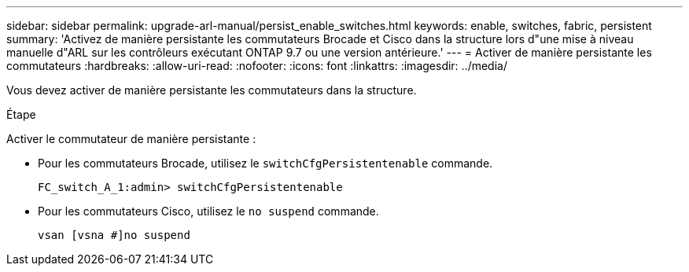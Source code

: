 ---
sidebar: sidebar 
permalink: upgrade-arl-manual/persist_enable_switches.html 
keywords: enable, switches, fabric, persistent 
summary: 'Activez de manière persistante les commutateurs Brocade et Cisco dans la structure lors d"une mise à niveau manuelle d"ARL sur les contrôleurs exécutant ONTAP 9.7 ou une version antérieure.' 
---
= Activer de manière persistante les commutateurs
:hardbreaks:
:allow-uri-read: 
:nofooter: 
:icons: font
:linkattrs: 
:imagesdir: ../media/


[role="lead"]
Vous devez activer de manière persistante les commutateurs dans la structure.

.Étape
Activer le commutateur de manière persistante :

* Pour les commutateurs Brocade, utilisez le `switchCfgPersistentenable` commande.
+
[listing]
----
FC_switch_A_1:admin> switchCfgPersistentenable
----
* Pour les commutateurs Cisco, utilisez le `no suspend` commande.
+
[listing]
----
vsan [vsna #]no suspend
----

